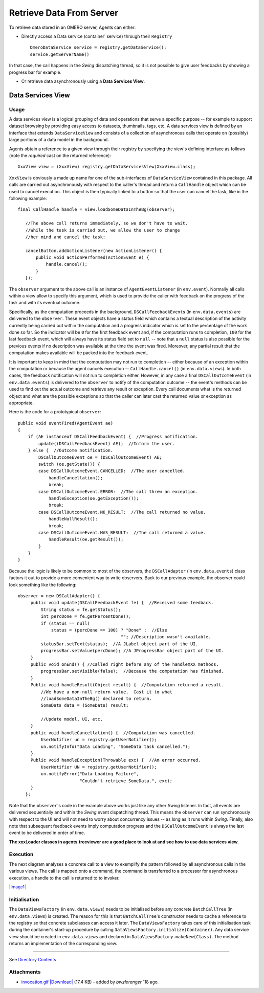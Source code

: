 Retrieve Data From Server
=========================

To retrieve data stored in an OMERO server, Agents can either:

-  Directly access a Data service (container' service) through their
   ``Registry``

   ::

       OmeroDataService service = registry.getDataService();
       service.getServerName()

In that case, the call happens in the *Swing* dispatching thread, so it
is not possible to give user feedbacks by showing a progress bar for
example.

-  Or retrieve data asynchronously using a **Data Services View**.

Data Services View
------------------

Usage
~~~~~

A data services view is a logical grouping of data and operations that
serve a specific purpose -- for example to support dataset browsing by
providing easy access to datasets, thumbnails, tags, etc. A data
services view is defined by an interface that extends
``DataServiceView`` and consists of a collection of asynchronous calls
that operate on (possibly) large portions of a data model in the
background.

Agents obtain a reference to a given view through their registry by
specifying the view's defining interface as follows (note the *required*
cast on the returned reference):

::

    XxxView view = (XxxView) registry.getDataServicesView(XxxView.class);

``XxxView`` is obviously a made up name for one of the sub-interfaces of
``DataServiceView`` contained in this package. All calls are carried out
asynchronously with respect to the caller's thread and return a
``CallHandle`` object which can be used to cancel execution. This object
is then typically linked to a button so that the user can cancel the
task, like in the following example:

::

    final CallHandle handle = view.loadSomeDataInTheBg(observer);
        
       //The above call returns immediately, so we don't have to wait.
       //While the task is carried out, we allow the user to change 
       //her mind and cancel the task:
     
       cancelButton.addActionListener(new ActionListener() {
           public void actionPerformed(ActionEvent e) {
               handle.cancel();
           }
       });

The ``observer`` argument to the above call is an instance of
``AgentEventListener`` (in ``env.event``). Normally all calls within a
view allow to specify this argument, which is used to provide the caller
with feedback on the progress of the task and with its eventual outcome.

Specifically, as the computation proceeds in the background,
``DSCallFeedbackEvent``\ s (in ``env.data.events``) are delivered to the
``observer``. These event objects have a status field which contains a
textual description of the activity currently being carried out within
the computation and a progress indicator which is set to the percentage
of the work done so far. So the indicator will be ``0`` for the first
feedback event and, if the computation runs to completion, ``100`` for
the last feedback event, which will always have its status field set to
``null`` -- note that a ``null`` status is also possible for the
previous events if no description was available at the time the event
was fired. Moreover, any partial result that the computation makes
available will be packed into the feedback event.

It is important to keep in mind that the computation may not run to
completion -- either because of an exception within the computation or
because the agent cancels execution -- ``CallHandle.cancel()`` (in
``env.data.views``). In both cases, the feedback notification will not
run to completion either. However, in any case a final
``DSCallOutcomeEvent`` (in ``env.data.events``) is delivered to the
``observer`` to notify of the computation outcome -- the event's methods
can be used to find out the actual outcome and retrieve any result or
exception. Every call documents what is the returned object and what are
the possible exceptions so that the caller can later cast the returned
value or exception as appropriate.

Here is the code for a prototypical ``observer``:

::

       public void eventFired(AgentEvent ae)
       {
           if (AE instanceof DSCallFeedbackEvent) {  //Progress notification. 
               update((DSCallFeedbackEvent) AE);  //Inform the user.
           } else {  //Outcome notification.
               DSCallOutcomeEvent oe = (DSCallOutcomeEvent) AE;
               switch (oe.getState()) {
               case DSCallOutcomeEvent.CANCELLED:  //The user cancelled.
                   handleCancellation();
                   break;
               case DSCallOutcomeEvent.ERROR:  //The call threw an exception.
                   handleException(oe.getException());
                   break;
               case DSCallOutcomeEvent.NO_RESULT:  //The call returned no value.
                   handleNullResult();
                   break;
               case DSCallOutcomeEvent.HAS_RESULT:  //The call returned a value.
                   handleResult(oe.getResult());
               }
           }
       }

Because the logic is likely to be common to most of the observers, the
``DSCallAdapter`` (in ``env.data.events``) class factors it out to
provide a more convenient way to write observers. Back to our previous
example, the observer could look something like the following:

::

    observer = new DSCallAdapter() {
         public void update(DSCallFeedbackEvent fe) {  //Received some feedback.
             String status = fe.getStatus();
             int percDone = fe.getPercentDone();
             if (status == null) 
                 status = (percDone == 100) ? "Done" :  //Else
                                            ""; //Description wasn't available.   
             statusBar.setText(status);  //A JLabel object part of the UI.
             progressBar.setValue(percDone); //A JProgressBar object part of the UI.
         }      
         public void onEnd() { //Called right before any of the handleXXX methods.
             progressBar.setVisible(false);  //Because the computation has finished.
         }
         Public void handleResult(Object result) {  //Computation returned a result. 
             //We have a non-null return value.  Cast it to what 
             //loadSomeDataInTheBg() declared to return.
             SomeData data = (SomeData) result;
       
             //Update model, UI, etc.
         }
         public void handleCancellation() {  //Computation was cancelled.
             UserNotifier un = registry.getUserNotifier();
             un.notifyInfo("Data Loading", "SomeData task cancelled.");
         }
         Public void handleException(Throwable exc) {  //An error occurred.
             UserNotifier UN = registry.getUserNotifier();
             un.notifyError("Data Loading Failure",
                            "Couldn't retrieve SomeData.", exc);
         }
       };

Note that the ``observer``'s code in the example above works just like
any other *Swing* listener. In fact, all events are delivered
sequentially and within the *Swing* event dispatching thread. This means
the ``observer`` can run synchronously with respect to the UI and will
not need to worry about concurrency issues -- as long as it runs within
*Swing*. Finally, also note that subsequent feedback events imply
computation progress and the ``DSCallOutcomeEvent`` is always the last
event to be delivered in order of time.

**The xxxLoader classes in agents.treeviewer are a good place to look at
and see how to use data services view.**

Execution
~~~~~~~~~

The next diagram analyses a concrete call to a view to exemplify the
pattern followed by all asynchronous calls in the various views. The
call is mapped onto a command, the command is transferred to a processor
for asynchronous execution, a handle to the call is returned to to
invoker.

`|image1| </ome/attachment/wiki/OmeroInsightHowToRetrieveData/invocation.gif>`_

Initialisation
~~~~~~~~~~~~~~

The ``DataViewsFactory`` (in ``env.data.views``) needs to be initialised
before any concrete ``BatchCallTree`` (in ``env.data.views``) is
created. The reason for this is that ``BatchCallTree``'s constructor
needs to cache a reference to the registry so that concrete subclasses
can access it later. The ``DataViewsFactory`` takes care of this
initialisation task during the container's start-up procedure by calling
``DataViewsFactory.initialize(Container)``. Any data service view should
be created in ``env.data.views`` and declared in
``DataViewsFactory.makeNew(Class)``. The method returns an
implementation of the corresponding view.

--------------

See `Directory Contents </ome/wiki/OmeroInsightDirectoryContents>`_

Attachments
~~~~~~~~~~~

-  `invocation.gif </ome/attachment/wiki/OmeroInsightHowToRetrieveData/invocation.gif>`_
   `|Download| </ome/raw-attachment/wiki/OmeroInsightHowToRetrieveData/invocation.gif>`_
   (17.4 KB) - added by *bwzloranger* `18
   ago.
